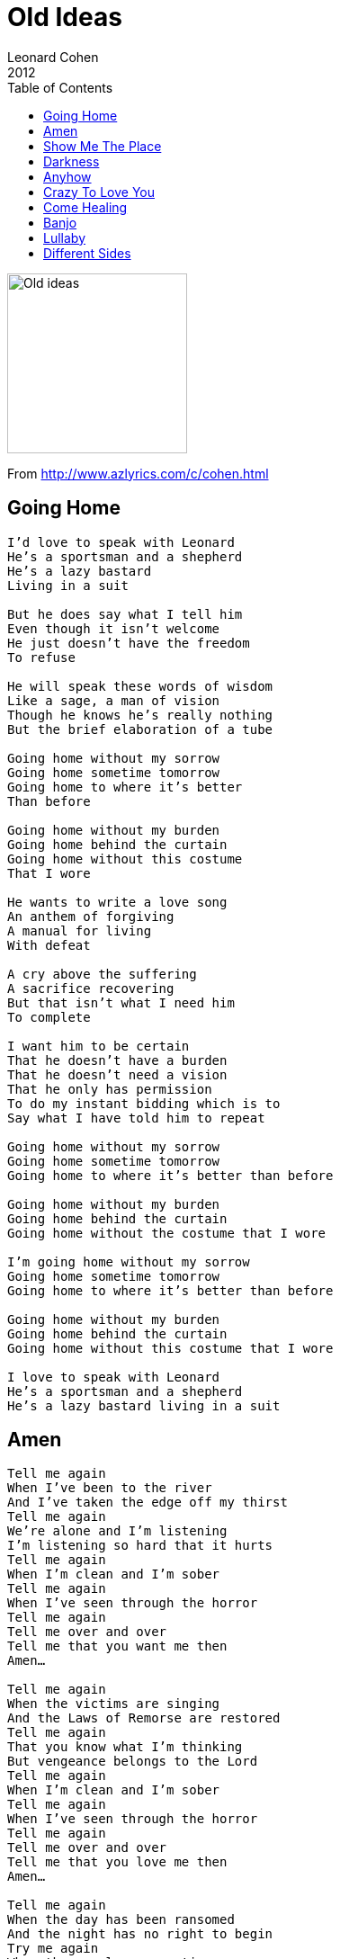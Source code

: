 = Old Ideas
Leonard Cohen
2012
:toc:

image:../Old ideas Cover.jpg[Old ideas,200,200]

From http://www.azlyrics.com/c/cohen.html

== Going Home

[verse]
____
I'd love to speak with Leonard
He's a sportsman and a shepherd
He's a lazy bastard
Living in a suit

But he does say what I tell him
Even though it isn't welcome
He just doesn't have the freedom
To refuse

He will speak these words of wisdom
Like a sage, a man of vision
Though he knows he's really nothing
But the brief elaboration of a tube

Going home without my sorrow
Going home sometime tomorrow
Going home to where it's better
Than before

Going home without my burden
Going home behind the curtain
Going home without this costume
That I wore

He wants to write a love song
An anthem of forgiving
A manual for living
With defeat

A cry above the suffering
A sacrifice recovering
But that isn't what I need him
To complete

I want him to be certain
That he doesn't have a burden
That he doesn't need a vision
That he only has permission
To do my instant bidding which is to
Say what I have told him to repeat

Going home without my sorrow
Going home sometime tomorrow
Going home to where it's better than before

Going home without my burden
Going home behind the curtain
Going home without the costume that I wore

I'm going home without my sorrow
Going home sometime tomorrow
Going home to where it's better than before

Going home without my burden
Going home behind the curtain
Going home without this costume that I wore

I love to speak with Leonard
He's a sportsman and a shepherd
He's a lazy bastard living in a suit 
____

== Amen

[verse]
____
Tell me again
When I've been to the river
And I've taken the edge off my thirst
Tell me again
We're alone and I'm listening
I'm listening so hard that it hurts
Tell me again
When I'm clean and I'm sober
Tell me again
When I've seen through the horror
Tell me again
Tell me over and over
Tell me that you want me then
Amen...

Tell me again
When the victims are singing
And the Laws of Remorse are restored
Tell me again
That you know what I'm thinking
But vengeance belongs to the Lord
Tell me again
When I'm clean and I'm sober
Tell me again
When I've seen through the horror
Tell me again
Tell me over and over
Tell me that you love me then
Amen...

Tell me again
When the day has been ransomed
And the night has no right to begin
Try me again
When the angels are panting
And scratching at the door to come in
Tell me again
When I'm clean and I'm sober
Tell me again
When I've seen through the horror
Tell me again
Tell me over and over
Tell me that you need me then
Amen...

Tell me again
When the filth of the butcher
Is washed in the blood of the lamb
Tell me again
When the rest of the culture
Has passed through the Eye of the Camp
Tell me again
When I'm clean and I'm sober
Tell me again
When I've seen through the horror
Tell me again
Tell me over and over
Tell me that you love me then
Amen... 
____

== Show Me The Place

[verse]
____
Show me the place where you want your slave to go
Show me the place I've forgotten I don't know
Show me the place where my head is bendin' low
Show me the place where you want your slave to go

Show me the place, help me roll away the stone
Show me the place, I can't move this thing alone
Show me the place where the word became a man
Show me the place where the suffering began

The troubles came I saved what I could save
A thread of light, a particle, a wave
But there were chains, so I hastened to behave
There were chains, so I loved you like a slave

Show me the place where you want your slave to go
Show me the place I've forgotten I don't know
Show me the place where my head is bendin' low
Show me the place where you want your slave to go

The troubles came I saved what I could save
A thread of light, a particle, a wave
But there were chains, so I hastened to behave
There were chains, so I loved you like a slave

Show me the place
Show me the place
Show me the place

Show me the place, help me roll away the stone
Show me the place, I can't move this thing alone
Show me the place where the word became a man
Show me the place where the suffering began 
____

== Darkness

[verse]
____

I caught the darkness
It was drinking from your cup
I caught the darkness
I'm drinking from your cup
I said: Is this contagious?
You said: Just drink it up

I got no future
I know my days are few
The present's not that pleasant
Just a lot of things to do
I thought the past would last me
But the darkness got that too

I should have seen it coming
It was right behind your eyes
You were young and it was summer
I just had to take a dive
Winning you was easy
But darkness was the prize

I don't smoke no cigarette
I don't drink no alcohol
I ain't had much loving yet
But that's always been your call
Hey I don't miss it baby
I got no taste for anything at all

I used to love the rainbow
And I used to love the view
I loved the early morning
I'd pretend that it was new
But I caught the darkness baby
And I got it worse than you

I caught the darkness
It was drinking from your cup
I caught the darkness
I'm drinking from your cup
I said: Is this contagious?
You said: Just drink it up 
____

== Anyhow

[verse]
____
I know it really is a pity
The way you treat me now
I know you can’t forgive me
But forgive me anyhow
The ending got so ugly
I even heard you say
You never ever loved me
But could you love me anyway

I dreamed about you baby
You were wearing half your dress
I know you have to hate me
But could you hate me less?
I used up all my chances
And you’ll never take me back
But there ain’t no harm in asking
Could you cut me one more slack?

I’m naked and I’m filthy
And there’s sweat upon my brow
And both of us are guilty
Anyhow
Have mercy on me baby
After all I did confess
Even though you have to hate me
Could you hate me less?

It’s a shame and it’s a pity
I know you can’t forgive me
The ending got so ugly
You never ever loved me
Dreamed about you baby
I know you have to hate me
I’m naked and I’m filthy
And both of us are guilty
Anyhow
Have mercy on me baby 
____

== Crazy To Love You

[verse]
____
Had to go crazy to love you
Had to go down to the pit
Had to do time in the tower
Begging my crazy to quit

Had to go crazy to love you
You who were never the one
Whom I chased through the souvenir heartache
Her braids and her blouse all undone

Sometimes I’d head for the highway
I’m old and the mirrors don’t lie
But crazy has places to hide in
That are deeper than any goodbye

Had to go crazy to love you
Had to let everything fall
Had to be people I hated
Had to be no one at all

I’m tired of choosing desire
I been saved by a blessed fatigue
The gates of commitment unwired
And nobody trying to leave

Sometimes I’d head for the highway
I’m old and the mirrors don’t lie
But crazy has places to hide in
That are deeper than any goodbye

Had to go crazy to love you
You who were never the one
Whom I chased through the souvenir heartache
Her braids and her blouse all undone 
____

== Come Healing

[verse]
____
O gather up the brokenness
And bring it to me now
The fragrance of those promises
You never dared to vow

The splinters that you carry
The cross you left behind
Come healing of the body
Come healing of the mind

And let the heavens hear it
The penitential hymn
Come healing of the spirit
Come healing of the limb

Behold the gates of mercy
In arbitrary space
And none of us deserving
The cruelty or the grace

O solitude of longing
Where love has been confined
Come healing of the body
Come healing of the mind

O see the darkness yielding
That tore the light apart
Come healing of the reason
Come healing of the heart

O troubled dust concealing
An undivided love
The Heart beneath is teaching
To the broken Heart above

O let the heavens falter
And let the earth proclaim:
Come healing of the Altar
Come healing of the Name

O longing of the branches
To lift the little bud
O longing of the arteries
To purify the blood

And let the heavens hear it
The penitential hymn
Come healing of the spirit
Come healing of the limb

O let the heavens hear it
The penitential hymn
Come healing of the spirit
Come healing of the limb 
____

== Banjo

[verse]
____
There’s something that I’m watching
Means a lot to me
It’s a broken banjo bobbing
On the dark infested sea

Don’t know how it got there
Maybe taken by the wave
Off of someone’s shoulder
Or out of someone’s grave

It’s coming for me darling
No matter where I go
Its duty is to harm me
My duty is to know

There’s something that I’m watching
Means a lot to me
It’s a broken banjo bobbing
On the dark infested sea 
____

== Lullaby

[verse]
____
Sleep baby sleep
The day’s on the run
The wind in the trees
Is talking in tongues

If your heart is torn
I don’t wonder why
If the night is long
Here’s my lullaby
Here’s my lullaby

Well the mouse ate the crumb
Then the cat ate the crust
Now they’ve fallen in love
They’re talking in tongues

If your heart is torn
I don’t wonder why
If the night is long
Here’s my lullaby
Here’s my lullaby

Sleep baby sleep
There’s a morning to come
The wind in the trees
They’re talking in tongues

If your heart is torn
I don’t wonder why
If the night is long
Here’s my lullaby
Here’s my lullaby
____

== Different Sides

[verse]
____
We find ourselves on different sides
Of a line nobody drew
Though it all may be one in the higher eye
Down here where we live it is two

I to my side call the meek and the mild
You to your side call the Word
By virtue of suffering I claim to have won
You claim to have never been heard

Both of us say there are laws to obey
But frankly I don’t like your tone
You want to change the way I make love
I want to leave it alone

The pull of the moon, the thrust of the sun
And thus the ocean is crossed
The waters are blessed while a shadowy guest
Kindles a light for the lost

Both of us say there are laws to obey
But frankly I don’t like your tone
You want to change the way I make love
I want to leave it alone

Down in the valley the famine goes on
The famine up on the hill
I say that you shouldn’t, you couldn’t, you can’t
You say that you must and you will

Both of us say there are laws to obey
But frankly I don’t like your tone
You want to change the way I make love
I want to leave it alone

You want to live where the suffering is
I want to get out of town
C’mon baby give me a kiss
Stop writing everything down

Both of us say there are laws to obey
Yeah, but frankly I don’t like your tone
You want to change the way I make love
I want to leave it alone

Both of us say there are laws to obey
But frankly I don’t like your tone
You want to change the way I make love
I want to leave it alone 
____
